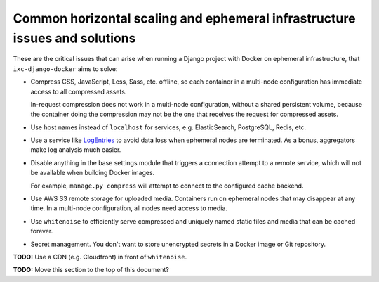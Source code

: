 Common horizontal scaling and ephemeral infrastructure issues and solutions
===========================================================================

These are the critical issues that can arise when running a Django project with
Docker on ephemeral infrastructure, that ``ixc-django-docker`` aims to solve:

* Compress CSS, JavaScript, Less, Sass, etc. offline, so each container in a
  multi-node configuration has immediate access to all compressed assets.

  In-request compression does not work in a multi-node configuration, without
  a shared persistent volume, because the container doing the compression may
  not be the one that receives the request for compressed assets.

* Use host names instead of ``localhost`` for services, e.g. ElasticSearch,
  PostgreSQL, Redis, etc.

* Use a service like `LogEntries <https://logentries.com>`__ to avoid data loss
  when ephemeral nodes are terminated. As a bonus, aggregators make log analysis
  much easier.

* Disable anything in the base settings module that triggers a connection
  attempt to a remote service, which will not be available when building Docker
  images.

  For example, ``manage.py compress`` will attempt to connect to the configured
  cache backend.

* Use AWS S3 remote storage for uploaded media. Containers run on ephemeral
  nodes that may disappear at any time. In a multi-node configuration, all nodes
  need access to media.

* Use ``whitenoise`` to efficiently serve compressed and uniquely named static
  files and media that can be cached forever.

* Secret management. You don't want to store unencrypted secrets in a Docker
  image or Git repository.

**TODO:** Use a CDN (e.g. Cloudfront) in front of ``whitenoise``.

**TODO:** Move this section to the top of this document?
